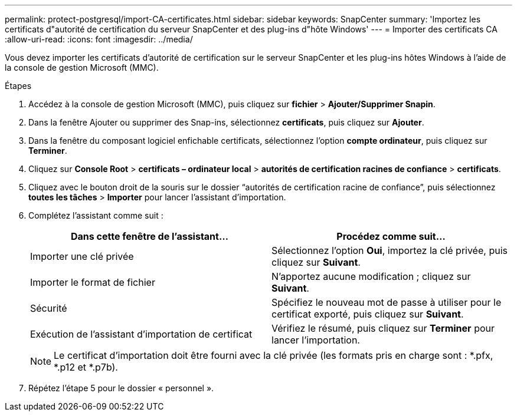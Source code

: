 ---
permalink: protect-postgresql/import-CA-certificates.html 
sidebar: sidebar 
keywords: SnapCenter 
summary: 'Importez les certificats d"autorité de certification du serveur SnapCenter et des plug-ins d"hôte Windows' 
---
= Importer des certificats CA
:allow-uri-read: 
:icons: font
:imagesdir: ../media/


[role="lead"]
Vous devez importer les certificats d'autorité de certification sur le serveur SnapCenter et les plug-ins hôtes Windows à l'aide de la console de gestion Microsoft (MMC).

.Étapes
. Accédez à la console de gestion Microsoft (MMC), puis cliquez sur *fichier* > *Ajouter/Supprimer Snapin*.
. Dans la fenêtre Ajouter ou supprimer des Snap-ins, sélectionnez *certificats*, puis cliquez sur *Ajouter*.
. Dans la fenêtre du composant logiciel enfichable certificats, sélectionnez l'option *compte ordinateur*, puis cliquez sur *Terminer*.
. Cliquez sur *Console Root* > *certificats – ordinateur local* > *autorités de certification racines de confiance* > *certificats*.
. Cliquez avec le bouton droit de la souris sur le dossier “autorités de certification racine de confiance”, puis sélectionnez *toutes les tâches* > *Importer* pour lancer l’assistant d’importation.
. Complétez l'assistant comme suit :
+
|===
| Dans cette fenêtre de l'assistant... | Procédez comme suit... 


 a| 
Importer une clé privée
 a| 
Sélectionnez l'option *Oui*, importez la clé privée, puis cliquez sur *Suivant*.



 a| 
Importer le format de fichier
 a| 
N'apportez aucune modification ; cliquez sur *Suivant*.



 a| 
Sécurité
 a| 
Spécifiez le nouveau mot de passe à utiliser pour le certificat exporté, puis cliquez sur *Suivant*.



 a| 
Exécution de l'assistant d'importation de certificat
 a| 
Vérifiez le résumé, puis cliquez sur *Terminer* pour lancer l'importation.

|===
+

NOTE: Le certificat d'importation doit être fourni avec la clé privée (les formats pris en charge sont : *.pfx, *.p12 et *.p7b).

. Répétez l'étape 5 pour le dossier « personnel ».

